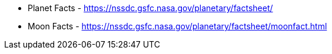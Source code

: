 * Planet Facts - https://nssdc.gsfc.nasa.gov/planetary/factsheet/
* Moon Facts - https://nssdc.gsfc.nasa.gov/planetary/factsheet/moonfact.html
